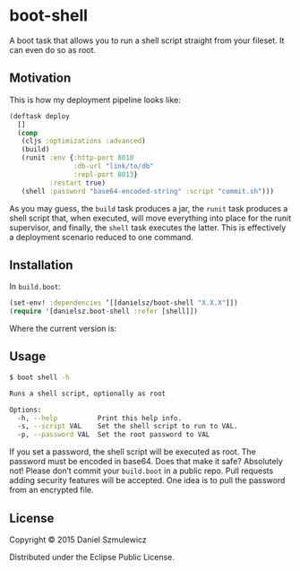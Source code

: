 * boot-shell

A boot task that allows you to run a shell script straight from your fileset. It can even do so as root. 

** Motivation

This is how my deployment pipeline looks like:

#+BEGIN_SRC clojure
(deftask deploy
  []
  (comp
   (cljs :optimizations :advanced)
   (build)
   (runit :env {:http-port 8010
                :db-url "link/to/db" 
                :repl-port 8013}
          :restart true)
   (shell :password "base64-encoded-string" :script "commit.sh")))
#+END_SRC
As you may guess, the ~build~ task produces a jar, the ~runit~ task produces a shell script that, when executed, will move everything into place for the runit supervisor, and finally, the ~shell~ task executes the latter. This is effectively a deployment scenario reduced to one command. 
** Installation

In ~build.boot~:
#+BEGIN_SRC clojure
(set-env! :dependencies ‘[[danielsz/boot-shell "X.X.X"]])
(require '[danielsz.boot-shell :refer [shell]])
#+END_SRC

Where the current version is:

[[http://clojars.org/danielsz/boot-shell/latest-version.svg]] 

** Usage

#+BEGIN_SRC sh
$ boot shell -h

Runs a shell script, optionally as root

Options:
  -h, --help          Print this help info.
  -s, --script VAL    Set the shell script to run to VAL.
  -p, --password VAL  Set the root password to VAL

#+END_SRC

If you set a password, the shell script will be executed as root. The password must be encoded in base64. Does that make it safe? Absolutely not! Please don’t commit your ~build.boot~ in a public repo. Pull requests adding security features will be accepted. One idea is to pull the password from an encrypted file. 


** License

Copyright © 2015 Daniel Szmulewicz

Distributed under the Eclipse Public License.
